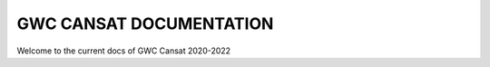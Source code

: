 ========================
GWC CANSAT DOCUMENTATION
========================

Welcome to the current docs of GWC Cansat 2020-2022
